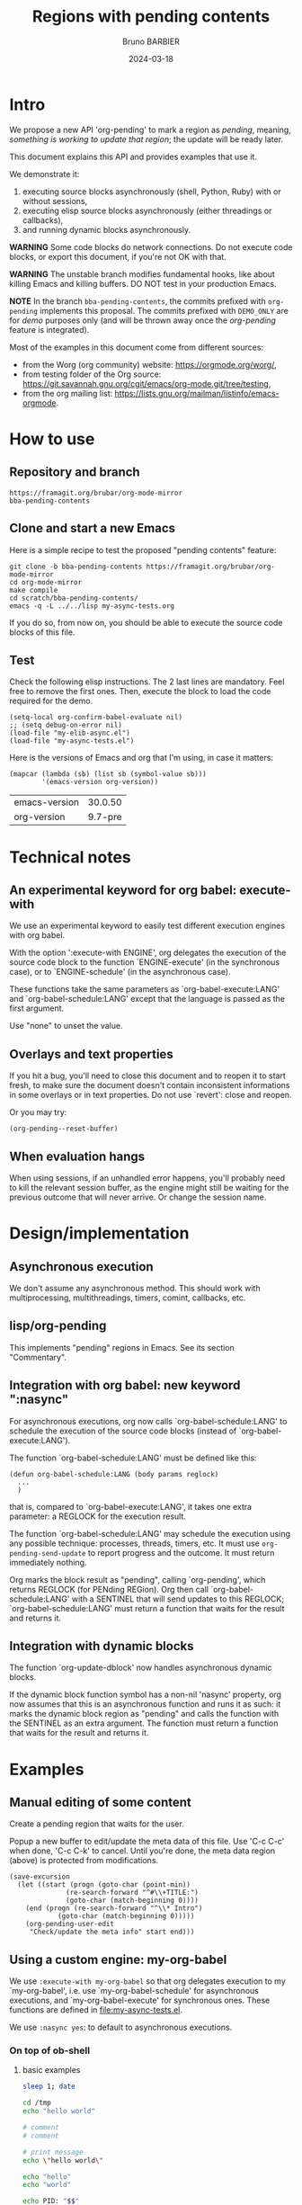 #+STARTUP: content
#+PROPERTY: HEADER-ARGS+ :eval yes :exports both
#+TITLE: Regions with pending contents
#+AUTHOR: Bruno BARBIER
#+DATE: 2024-03-18
* Intro

We propose a new API 'org-pending' to mark a region as /pending/,
meaning, /something is working to update that region/; the update will
be ready later.

This document explains this API and provides examples that use it.

We demonstrate it:
   1. executing source blocks asynchronously (shell, Python, Ruby)
      with or without sessions,
   2. executing elisp source blocks asynchronously (either threadings
      or callbacks),
   3. and running dynamic blocks asynchronously.

*WARNING* Some code blocks do network connections.  Do not execute
code blocks, or export this document, if you're not OK with that.

*WARNING* The unstable branch modifies fundamental hooks, like about
killing Emacs and killing buffers.  DO NOT test in your production
Emacs.

*NOTE* In the branch =bba-pending-contents=, the commits prefixed with
=org-pending= implements this proposal.  The commits prefixed with
=DEMO_ONLY= are for /demo/ purposes only (and will be thrown away once
the /org-pending/ feature is integrated).

Most of the examples in this document come from different sources:
  - from the Worg (org community) website: https://orgmode.org/worg/,
  - from testing folder of the Org source: https://git.savannah.gnu.org/cgit/emacs/org-mode.git/tree/testing,
  - from the org mailing list: https://lists.gnu.org/mailman/listinfo/emacs-orgmode.

* How to use
** Repository and branch
   #+begin_example
   https://framagit.org/brubar/org-mode-mirror
   bba-pending-contents
   #+end_example

** Clone and start a new Emacs
Here is a simple recipe to test the proposed "pending contents"
feature:

     #+begin_src shell
       git clone -b bba-pending-contents https://framagit.org/brubar/org-mode-mirror
       cd org-mode-mirror
       make compile
       cd scratch/bba-pending-contents/
       emacs -q -L ../../lisp my-async-tests.org
     #+end_src

If you do so, from now on, you should be able to execute the source
code blocks of this file.

** Test
Check the following elisp instructions. The 2 last lines are
mandatory.  Feel free to remove the first ones.  Then, execute the
block to load the code required for the demo.
   #+begin_src elisp :results silent :exports code :eval no-export
   (setq-local org-confirm-babel-evaluate nil)
   ;; (setq debug-on-error nil)
   (load-file "my-elib-async.el")
   (load-file "my-async-tests.el")
   #+end_src


Here is the versions of Emacs and org that I'm using, in case it
matters:
   #+begin_src elisp
   (mapcar (lambda (sb) (list sb (symbol-value sb)))
           '(emacs-version org-version))
   #+end_src

   #+RESULTS:
   | emacs-version | 30.0.50 |
   | org-version   | 9.7-pre |

* Technical notes

** An experimental keyword for org babel: execute-with
We use an experimental keyword to easily test different execution
engines with org babel.

With the option ':execute-with ENGINE', org delegates the execution of
the source code block to the function `ENGINE-execute' (in the
synchronous case), or to `ENGINE-schedule' (in the asynchronous case).

These functions take the same parameters as `org-babel-execute:LANG'
and `org-babel-schedule:LANG' except that the language is passed as
the first argument.

Use "none" to unset the value.


** Overlays and text properties

If you hit a bug, you'll need to close this document and to reopen it
to start fresh, to make sure the document doesn't contain inconsistent
informations in some overlays or in text properties.  Do not use
`revert': close and reopen.

Or you may try:
  #+begin_src elisp
  (org-pending--reset-buffer)
  #+end_src

** When evaluation hangs
When using sessions, if an unhandled error happens, you'll probably
need to kill the relevant session buffer, as the engine might still be
waiting for the previous outcome that will never arrive.  Or change
the session name.

* Design/implementation
** Asynchronous execution

We don't assume any asynchronous method.  This should work with
multiprocessing, multithreadings, timers, comint, callbacks, etc.


** lisp/org-pending

This implements "pending" regions in Emacs. See its section
"Commentary".

** Integration with org babel: new keyword ":nasync"
For asynchronous executions, org now calls `org-babel-schedule:LANG'
to schedule the execution of the source code blocks (instead of
`org-babel-execute:LANG').

The function `org-babel-schedule:LANG' must be defined like this:

    #+begin_src elisp
    (defun org-babel-schedule:LANG (body params reglock)
      ...
      )
    #+end_src

that is, compared to `org-babel-execute:LANG', it takes one extra
parameter: a REGLOCK for the execution result.

The function `org-babel-schedule:LANG' may schedule the execution
using any possible technique: processes, threads, timers, etc.  It
must use ~org-pending-send-update~ to report progress and
the outcome. It must return immediately nothing.

Org marks the block result as "pending", calling `org-pending', which
returns REGLOCK (for PENding REGion).  Org then call
`org-babel-schedule:LANG' with a SENTINEL that will send updates to
this REGLOCK; `org-babel-schedule:LANG' must return a function that
waits for the result and returns it.



** Integration with dynamic blocks

The function `org-update-dblock' now handles asynchronous dynamic
blocks.

If the dynamic block function symbol has a non-nil 'nasync' property,
org now assumes that this is an asynchronous function and runs it as
such: it marks the dynamic block region as "pending" and calls the
function with the SENTINEL as an extra argument.  The function must
return a function that waits for the result and returns it.

* Examples
** Manual editing of some content

Create a pending region that waits for the user.

Popup a new buffer to edit/update the meta data of this file.  Use
'C-c C-c' when done, 'C-c C-k' to cancel.  Until you're done, the meta
data region (above) is protected from modifications.

    #+begin_src elisp :results none
    (save-excursion
      (let ((start (progn (goto-char (point-min))
    		      (re-search-forward "^#\\+TITLE:")
    		      (goto-char (match-beginning 0))))
    	(end (progn (re-search-forward "^\\* Intro")
    		    (goto-char (match-beginning 0)))))
        (org-pending-user-edit
         "Check/update the meta info" start end)))
    #+end_src


** Using a custom engine: my-org-babel

We use =:execute-with my-org-babel= so that org delegates execution to
my `my-org-babel', i.e.  use `my-org-babel-schedule' for asynchronous
executions, and `my-org-babel-execute' for synchronous ones. These
functions are defined in [[file:my-async-tests.el]].

We use =:nasync yes=: to default to asynchronous executions.

*** On top of ob-shell
   :PROPERTIES:
    :header-args:bash:  :execute-with my-org-babel :nasync yes
    :header-args:bash+: :session sh-async
   :END:

**** basic examples
   #+begin_src bash
   sleep 1; date
   #+end_src



   #+begin_src bash :results output :session *test* :nasync yes
   cd /tmp
   echo "hello world"
   #+end_src


   #+begin_src bash :results output
   # comment
   # comment
   #+end_src


    #+begin_src bash :results output
    # print message
    echo \"hello world\"
    #+end_src


    #+begin_src bash :results output
    echo "hello"
    echo "world"
    #+end_src



    #+begin_src bash :results output
      echo PID: "$$"
    #+end_src


    #+begin_src bash :results output
      echo PID: "$$"
    #+end_src


    #+begin_src bash :results output :session shared
      echo PID: "$$"
      X=5
    #+end_src


    #+begin_src bash :results output :session shared
      echo PID: "$$"
      echo X was set to "$X"
    #+end_src


    #+begin_src bash :nasync yes :results value scalar
    echo "Execute session blocks in the background"
    sleep 3                                              # <=== SLEEP 3s
    echo "Using the :async header"
    #+end_src



**** Example with :stdin, :cmdline and :tangle

    #+name: their-os
    Linux


    #+begin_src bash :results output :stdin their-os :cmdline RMS

      # call as ./ask_for_os.sh NAME, where NAME is who to ask

      if [ -z "$1" ]; then
          asked="$USER"
      else
          asked="$1"
      fi

      echo Hi, "$asked"! What operating system are you using?
      read my_os

      if [ "$asked" = "RMS" ]; then
          echo You\'re using GNU/"$my_os"!
      elif [ "$asked" = "Linus" ]; then
          echo You\'re using "$my_os"!
      else
          echo You\'re using `uname -o`!
      fi
    #+end_src

    #+RESULTS:
    : Hi, RMS! What operating system are you using?
    : You're using GNU/Linux!


**** Examples using :noweb

We define =make_array=, as a template. Don't execute it.

    #+name: make_array
    #+begin_src bash
    declare -a array
    m=4
    n=3
    for ((i=0; i<m; i++))
    do
        for ((j=0; j<n; j++))
        do
            a[${i},${j}]=$RANDOM
        done
    done
    for ((i=0; i<m; i++))
    do
        for ((j=0; j<n; j++))
        do
            echo -ne "${a[${i},${j}]}\t"
        done
        echo
    done
    sleep 1
    #+end_src


Execute to get the default result.
    #+begin_src bash :noweb yes
    <<make_array>>
    #+end_src







Execute to get a list.
    #+begin_src bash :noweb yes :results list
    <<make_array>>
    #+end_src




Execute to write the result in a file.
    #+begin_src bash :noweb yes :results file :file my_output.txt
    <<make_array>>
    #+end_src




Execute to check the result file content.
    #+begin_src bash :results output
      cat my_output.txt
    #+end_src



**** Remote execution

    #+begin_src bash :results output :dir /ssh:phone: :session none
    if [ ! -e  "foo_file" ];
    then
        echo "foo" > foo_file
        echo "Created foo_file"
    else
        echo "foo_file already exists!"
    fi
    #+end_src



    #+begin_src bash :results output :dir /ssh:phone: :session *remote*
    if [ -e "foo_file" ];
    then
        echo "Deleting foo_file"
        rm foo_file
    fi
    #+end_src




**** Sessions

    #+begin_src bash :results none :session *my-session*
      X=1
    #+end_src


    #+begin_src bash :results output :session *my-session*
      echo X was set to "$X"
    #+end_src



    #+begin_src bash :results output :session *another-session*
      echo X was set to "$X"
    #+end_src


    #+begin_src bash :results output
    echo "Hello, world!"
    sleep 3                               # <=== SLEEP 3s
    echo "Good-bye, cruel World..."
    #+end_src


    #+begin_src bash :var by_two=0  x=3 :session none
      if [ "$by_two" = "0" ]; then
        echo $(($x * 2))
      else
        echo $(($x * 3))
      fi
    #+end_src


**** With variables

    #+begin_src bash :results output :var arr='("apple" "banana" "cherry")
      echo The first element is...
      echo \"${arr[1]}\"
    #+end_src

    #+RESULTS:
    : The first element is...
    : "banana"


**** With a named element as :stdin

    #+name: my-org-element
    This is something referenced as stdin.
    The stdin can even be multiple lines!

    #+begin_src bash :stdin my-org-element :results output :session none
    cat
    #+end_src

    #+RESULTS:
    :     This is something referenced as stdin.
    :     The stdin can even be multiple lines!





**** Asynchronous execution that depends on other blocks
It works ... almost: blocks, that the execution depends on, are
executed synchronously.

***** stdin

We define the block =my-input-block=; do not execute this one.

    #+name: my-input-block
    #+begin_src bash :eval no-export
      date
      echo "$(uname -o)"
      x=$(ps -p $PPID -o comm=)
      echo "${x:0:5}"
    #+end_src


Execute this one:
    #+begin_src bash :stdin my-input-block
      echo $(cut -f 1 -d "/") rocks!
    #+end_src


***** post

A block named =multiply_by_2=, that we will use to post-process the
next result. Do not execute this one.
    #+name: multiply_by_2
    #+begin_src bash :var data="" :results output
      echo $(($data * 2))
    #+end_src


Let use it to post-process the result of this one; execute it.
    #+begin_src bash :post multiply_by_2(data=*this*)
      sleep 2 && echo 3
    #+end_src




*** On top of ob-python
   :PROPERTIES:
    :header-args:python:  :execute-with my-org-babel :nasync yes
    :header-args:python+: :session py-async
   :END:


**** basic examples
***** async with a session
A very simple test:
    #+begin_src python
      2+3
    #+end_src

    #+RESULTS:
    : 5

Let's import the module time in our session.
    #+begin_src python :results silent
      import time
    #+end_src


A table that requires some time to compute:
    #+begin_src python
      start = time.time()
      time.sleep(1)
      end = time.time()
      ["%.1fs" % t for t in [start, end, end-start]]
    #+end_src



An error (click on the error , <mouse-1>, to see the details):
    #+begin_src python
      2/0
    #+end_src

    #+RESULTS:


***** async with no session
   :PROPERTIES:
    :header-args:python+: :session none
   :END:

A very simple test:
    #+begin_src python
      2+3
    #+end_src

    #+RESULTS:
    : 5

Let's import the module time in our session.
    #+begin_src python :results silent
      import time
    #+end_src



A table that requires some time to compute:
    #+begin_src python
      start = time.time()
      time.sleep(1)
      end = time.time()
      ["%.1fs" % t for t in [start, end, end-start]]
    #+end_src



Yes, it failed, as expected. "import time" was done in its own
temporary session.  The old result is preserved; the error is display
as an overlay. Click on it to get more info about the error.


Let's fix it, adding the import line:
    #+begin_src python
    import time
    start = time.time()
    time.sleep(1)
    end = time.time()
    ["%.1fs" % t for t in [start, end, end-start]]
    #+end_src



An error (click on the error , <mouse-1>, to see the details):
    #+begin_src python
      2/0
    #+end_src


***** sync with a session
   :PROPERTIES:
    :header-args:python+: :session py-sync-session :nasync no
   :END:

A very simple test:
    #+begin_src python
      2+3
    #+end_src



Let's import the module time in our session.
    #+begin_src python :results silent
      import time
    #+end_src



A table that requires some time to compute:
    #+begin_src python
      start = time.time()
      time.sleep(1)
      end = time.time()
      ["%.1fs" % t for t in [start, end, end-start]]
    #+end_src




An error (click on the error , <mouse-1>, to see the details):
    #+begin_src python
      2/0
    #+end_src


***** sync with no session
   :PROPERTIES:
    :header-args:python+: :session none :nasync no
   :END:

A very simple test:
    #+begin_src python
      2+3
    #+end_src


Let's import the module time in our session.
    #+begin_src python :results silent
      import time
    #+end_src


A table that requires some time to compute:
    #+begin_src python
      start = time.time()
      time.sleep(1)
      end = time.time()
      ["%.1fs" % t for t in [start, end, end-start]]
    #+end_src

Yes, that fails (no session), displaying the details in a popup. Let's
fix it:
    #+begin_src python
    import time
    start = time.time()
    time.sleep(1)
    end = time.time()
    ["%.1fs" % t for t in [start, end, end-start]]
    #+end_src



An error (popup the error as it's synchronous execution).
    #+begin_src python
      2/0
    #+end_src

    #+RESULTS:


**** worg examples

Let's import matplotlib in our session.

    #+begin_src python
    import matplotlib
    import matplotlib.pyplot as plt
    #+end_src


A figure in a PDF, asynchronous case.
    #+begin_src python :results file link
    fig=plt.figure(figsize=(3,2))
    plt.plot([1,3,2])
    fig.tight_layout()

    fname = 'myfig-async.pdf'
    plt.savefig(fname)
    fname # return this to org-mode
    #+end_src



A figure in a PDF, synchronous case.
    #+begin_src python :results file link :nasync no
    fig=plt.figure(figsize=(3,2))
    plt.plot([1,3,2])
    fig.tight_layout()

    fname = 'myfig-sync.pdf'
    plt.savefig(fname)
    fname # return this to org-mode
    #+end_src



A PNG figure, asynchronous case.
    #+begin_src python :results graphics file output :file boxplot.png
      fig=plt.figure(figsize=(3,2))
      plt.plot([1,3,2])
      fig.tight_layout()
      fig
    #+end_src



Same, but using the =:return= keyword.
    #+begin_src python :return "plt.gcf()" :results graphics file output :file boxplot.png
      fig=plt.figure(figsize=(3,2))
      plt.plot([1,3,2])
      fig.tight_layout()
    #+end_src



Same, asynchronous but without a session this time.
    #+begin_src python :return "plt.gcf()" :results graphics file output :file boxplot-no-sess-a-y.png :session none
      import matplotlib
      import matplotlib.pyplot as plt
      fig=plt.figure(figsize=(3,2))
      plt.plot([1,3,2])
      fig.tight_layout()
    #+end_src



Lists are table,
    #+begin_src python
    print("Some text for the log.")
    [1,2,3]
    #+end_src



unless requested otherwise.
    #+begin_src python :results verbatim
      [1,2,3]
    #+end_src



Dictionaries are tables too.
    #+begin_src python :results table
      {"a": 1, "b": 2}
    #+end_src



Let's try the example with Panda.
    #+begin_src python
    print("Importing pandas and numpy: ...")
    import pandas as pd
    import numpy as np
    print("Importing pandas and numpy: ok.")
    #+end_src


    #+begin_src python :results table
      pd.DataFrame(np.array([[1,2,3],[4,5,6]]),
                   columns=['a','b','c'])
    #+end_src


And the synchronous case?

    #+begin_src python :results table  :nasync no
      pd.DataFrame(np.array([[1,2,3],[4,5,6]]),
                   columns=['a','b','c'])
    #+end_src



Without session ?

    #+begin_src python :results table :session none
    pd.DataFrame(np.array([[1,2,3],[4,5,6]]),
                 columns=['a','b','c'])
    #+end_src

    #+RESULTS:


Right, we need to import the libraries (no session).

    #+begin_src python :results table :session none
    import pandas as pd
    import numpy as np
    pd.DataFrame(np.array([[1,2,3],[4,5,6]]),
                 columns=['a','b','c'])
    #+end_src





**** inline examples

Let's check asynchronous inlines.

A simple asynchronous inline src_python{3*2} {{{results(=6=)}}}.

An other one containing a mistake src_python{2/0} {{{results(=6=)}}}
(click on the error to see the details).


Some very slow inline asynchronous computations that all run in
the same session. You need to execute the 3 of them at once. Here
is the first one src_python[:return "\"OK1\""]{import time;
time.sleep(5)} {{{results(=OK1=)}}} and a second one
src_python[:return "\"OK1 bis\""]{import time; time.sleep(5)}
{{{results(=OK1 bis=)}}} and the third one src_python[:return
"\"OK2\""]{import time; time.sleep(5)} {{{results(=OK2=)}}}.

Yes, the previous paragraph is unreadable; it's on purpose, to
check that org-pending can figure it out.

Let's repeat, in a more readable way, and making the last one
synchronous.

Some very slow inline computations that all run in the same
session. Here is the first asynchronous one
      src_python[:return"\"OK1\""]{import time; time.sleep(5)} {{{results(=None=)}}}
and a second one, asynchronous too:
      src_python[:return "\"OK1 bis\""]{import time; time.sleep(5)} {{{results(=OK1 bis=)}}}
and finally, a third one, synchronous this one:
      src_python[:nasync no :return "\"OK2\""]{import time; time.sleep(5)} {{{results(=OK2=)}}}.

Note that, once that once we execute the last block, which is
synchronous, the user is blocked until that synchronous execution can
start (i.e. all previous asynchronous executions are done) and until
that execution is done.  The display is updated though, to see the
asynchronous progress.


**** Several bocks targetting the same result
    #+name: foo
    #+begin_src python :nasync yes :return block_name
    import time; time.sleep(3)
    block_name="block 1"
    #+end_src

    #+results: foo
    : block 2

    Another code block with the same name will write results under
    #+results: foo
    #+name: foo
    #+begin_src python :nasync yes :return block_name
    import time; time.sleep(0)
    block_name="block 2"
    #+end_src

**** Append and prepend

   #+begin_src python :results append output
   import time; time.sleep(3)
   import sys; print([sys.version, time.time()])
   #+end_src



   #+begin_src python :results prepend output
   import time; time.sleep(3)
   import sys; print([sys.version, time.time()])
   #+end_src




*** On top of ob-ruby
   :PROPERTIES:
    :header-args:ruby:  :execute-with my-org-babel :nasync yes
    :header-args:ruby+: :session ruby-async
   :END:

The package ob-ruby requires inf-ruby. You may need to install it.

   #+begin_src elisp
   (package-install 'inf-ruby)
   #+end_src



    #+begin_src ruby
    require 'date'
    "This file was last evaluated on #{Date.today}"
    #+end_src


Examples from the testsuite

    #+begin_src ruby :session org-test-ruby :results output
    s = "1"
    s = "2"
    s = "3"
    puts s
    s = "4"
    #+end_src



    #+begin_src ruby :session org-test-ruby :results output
    puts s
    s = "5"
    #+end_src



    #+begin_src ruby :session org-test-ruby :results output
    puts s
    s = "6"
    #+end_src




** Running elisp using callbacks
   :PROPERTIES:
    :header-args:elisp:  :execute-with my-use-callbacks :nasync yes
   :END:

*** Simple example
   #+begin_src elisp
   (lambda (success error progress)
     (funcall progress "I'm running")
     ( run-at-time "1 sec"  nil
       (lambda ()
         (funcall progress "Still running")
         ( run-at-time "1 sec"  nil
   	(lambda ()
   	  (funcall progress "I'm done.")
   	  (funcall success (list (list "An" "amazing" "result") (list "In" "a" "table"))))))))
   #+end_src


*** A block that re-execute itself, appending the results

WARNING: The following code block re-execute itself every 5s, 10
times.  ... if it reschedules itself forever, then, there is a bug :(

Escape hatch if you need it:
   (setq timer-idle-list nil)

   #+begin_src elisp :results append
   (progn
     (unless (boundp 'my-n) (setq my-n 0))
     (let ((pm (point-marker)))
       (lambda (success error progress)
         (funcall progress (format "Execution n°%s" my-n))
         ( run-at-time "5 sec"  nil
   	(lambda ()
   	  (cl-incf my-n)
   	  (if (>= my-n 10)
   	      (funcall success (list my-n "Done"))
   	    (with-current-buffer (marker-buffer pm)
   	      (save-excursion
   		(goto-char pm)
   		(funcall success (list my-n (current-time-string)))
   		(org-babel-execute-src-block)))))))))
   #+end_src

To reset and re-run it again:
   (setq my-n 0)

*** url-retrieve

Retrieving the webpage for https://orgmode.org.

   #+begin_src elisp
   (lambda (success error progress)
     (funcall progress "Retrieving org webpage")
     ( url-retrieve "https://orgmode.org/"
       (lambda (status)
         (funcall progress "Got it")
         (pcase status
   	(`(:error ,err) (funcall error err))
   	(_ (goto-char (point-min))
   	   (re-search-forward "^\n")
   	   (funcall success
   		    (buffer-substring (point-min) (point))))))))
   #+end_src

** Running elisp in threads
   :PROPERTIES:
    :header-args:elisp:  :execute-with my-use-threads :nasync yes
   :END:

In this section, source codes must be elisp code.  They are executed
asynchronously using threads.  You need an Emacs compiled with
threads.

   #+begin_src elisp :execute-with none :nasync no :results value
   (list "threads?" (if (fboundp 'make-thread) "Yes" "No"))
   #+end_src



Simple check:
   #+begin_src elisp
   (+ 3 4)
   #+end_src



Let see with a more complex task:
   #+begin_src elisp
   (progn (sleep-for 1) (+ 3 4))
   #+end_src



Ready to wait 10s ?  Not that you can execute the following block, or
any other one during these 10s.
   #+begin_src elisp
   (dolist (n (number-sequence 0 10))
     (message "Running step %d" n)
     (sleep-for 1))
   #+end_src


Let's check an execution that fails:
   #+begin_src elisp
   (sleep-for 1)
   (error "On purpose")
   #+end_src


Synchronous multithreading ? ... why not !

   #+begin_src elisp :nasync no
   (progn (sleep-for 2) (+ 3 3))
   #+end_src

   #+RESULTS:
   : 6

Note I am in no way advising to use threads, just checking that
'org-pending' works for them too.

** Asynchronous dynamic blocks

Here we test asynchronous dynamic blocks.

    #+BEGIN: sleeper
    #+END:

** Using org-async-call
   :PROPERTIES:
    :header-args:  :execute-with my-async-call :nasync yes
   :END:

In this section, we use custom backend =my-async-call= that uses
`org-async-call' and `org-async-wait-for' to execute each block using
a different process for each one.

This requires to merge the 'dev' branch from:
     https://code.tecosaur.net/tec/org-mode


   #+begin_src shell
   date
   #+end_src

   #+RESULTS:
   : Thu Feb 22 18:36:09 CET 2024


   #+begin_src shell
   sleep 1
   #+end_src

   #+RESULTS:

   #+begin_src shell
   false
   #+end_src

   #+RESULTS:


   #+begin_src shell
   oops
   #+end_src

   #+RESULTS:


   #+begin_src python :results append
   import time; time.sleep(2)
   import sys; print([sys.version, time.time()])
   #+end_src

   #+RESULTS:
   : ['3.11.7 (main, Jan 31 2024, 12:32:36) [GCC 13.2.1 20230826]', 1708878957.5800645]
   : ['3.11.7 (main, Jan 31 2024, 12:32:36) [GCC 13.2.1 20230826]', 1708878961.1794374]
   : ['3.11.7 (main, Jan 31 2024, 12:32:36) [GCC 13.2.1 20230826]', 1708878964.0685596]


   #+begin_src python :results prepend
   import time; time.sleep(2)
   import sys; print([sys.version, time.time()])
   #+end_src

   #+RESULTS:
   : ['3.11.7 (main, Jan 31 2024, 12:32:36) [GCC 13.2.1 20230826]', 1708878997.03655]
   : ['3.11.7 (main, Jan 31 2024, 12:32:36) [GCC 13.2.1 20230826]', 1708878994.0566769]
   : ['3.11.7 (main, Jan 31 2024, 12:32:36) [GCC 13.2.1 20230826]', 1708878991.1641896]

   #+begin_src shell
   sleep 1 && date
   #+end_src

   #+RESULTS:
   : Sun Feb 25 17:38:08 CET 2024


For async-call, synchronous execution is not implemented.
   #+begin_src shell :nasync no
   sleep 1 && date
   #+end_src

   #+RESULTS:


* Test cases
   :PROPERTIES:
    :header-args:python:  :execute-with my-org-babel :nasync yes
    :header-args:python+: :session py-async
   :END:

** Refiling/archiving with pending contents
   :PROPERTIES:
    :header-args:elisp:  :execute-with my-use-threads :nasync yes
    :header-args+: :eval no-export :exports code
   :END:

We setup a thread condition.

Note that Emacs silently aborts killing a buffer with threads
(thread_check_current_buffer).

   #+begin_src elisp
   (progn
     (setq-default my-lock (make-mutex "my-lock"))
     (setq-default my-done-cond (make-condition-variable my-lock "my-done-cond"))
     (setq-default my-done-flag nil))
   #+end_src

   #+RESULTS:

      
Launch a thread that will wait until we manually set the condition.
You can now try to refile or kill emacs.
   #+begin_src elisp
   (with-mutex my-lock
     (while (not my-done-flag)
       (condition-wait my-done-cond)))
   ;; (sleep-for 0.)
   my-done-flag
   #+end_src



To unlock the previous pending content, execute the following block.
   #+begin_src elisp
   (progn
     (with-mutex my-lock
       (setq-default my-done-flag "Done 2!")
       (condition-notify my-done-cond :all))
     "Condition set")
   #+end_src


** Some slow executions to test indirect buffers (org-tree-to-indirect-buffer)

   #+begin_src python
   import time; time.sleep(10)
   #+end_src


   #+begin_src python
   import time; time.sleep(10)
   #+end_src



   #+begin_src python :session newone
   import time; time.sleep(10)
   #+end_src


   #+begin_src python :session newone
   import time; time.sleep(5)
   2/0
   #+end_src

* Pending contents management

There are no user interface yet for managing pending contents.  But
everything should be in place to allow it: execution history, update
signals, etc.

How many pending contents did you use?
   #+begin_src elisp
   (length (org-pending-list))
   #+end_src


Some info about the pending contents that you've executed.
   #+begin_src elisp
   (cl-flet ((first-line (val) (car (string-split (format "%s" val) "\n"))))
     (mapcar (lambda (x) (mapcar (lambda (k)
                                   (let ((v (eval `(,(intern (concat "org-pending-reglock-"
   								  (symbol-name k)))
   						 ,x))))
   				  (setq v
   					(cond
   					 ((memq k '(scheduled-at outcome-at))
   					  (format-time-string "%T" v))
   					 ((memq k '(get-status get-live-p))
   					  (format "%s" (funcall v)))
   					 (t (first-line v))))
   				  v))
                                 '(id  status live-p scheduled-at outcome-at outcome)))
             (org-pending-list)))
   #+end_src



